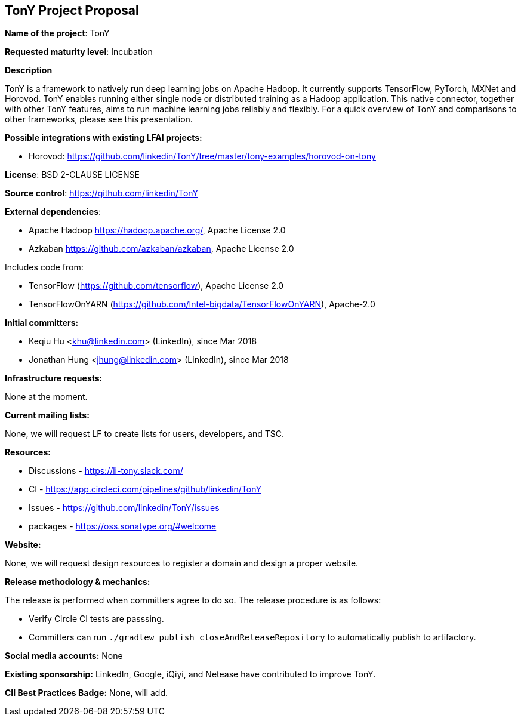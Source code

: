 == TonY Project Proposal

*Name of the project*: TonY

*Requested maturity level*: Incubation

*Description*

TonY is a framework to natively run deep learning jobs on Apache Hadoop. It currently supports TensorFlow, PyTorch, MXNet and Horovod. TonY enables running either single node or distributed training as a Hadoop application. This native connector, together with other TonY features, aims to run machine learning jobs reliably and flexibly. For a quick overview of TonY and comparisons to other frameworks, please see this presentation.

*Possible integrations with existing LFAI projects:*

* Horovod: https://github.com/linkedin/TonY/tree/master/tony-examples/horovod-on-tony

*License*: BSD 2-CLAUSE LICENSE

*Source control*:
https://github.com/linkedin/TonY

*External dependencies*:

  * Apache Hadoop https://hadoop.apache.org/, Apache License 2.0
  * Azkaban https://github.com/azkaban/azkaban, Apache License 2.0

Includes code from:

  * TensorFlow (https://github.com/tensorflow), Apache License 2.0
  * TensorFlowOnYARN (https://github.com/Intel-bigdata/TensorFlowOnYARN), Apache-2.0

*Initial committers:*

  * Keqiu Hu <khu@linkedin.com> (LinkedIn), since Mar 2018
  * Jonathan Hung <jhung@linkedin.com> (LinkedIn), since Mar 2018

*Infrastructure requests:*

None at the moment.

*Current mailing lists:*

None, we will request LF to create lists for users, developers, and TSC.

*Resources:*

  * Discussions - https://li-tony.slack.com/
  * CI - https://app.circleci.com/pipelines/github/linkedin/TonY
  * Issues - https://github.com/linkedin/TonY/issues
  * packages - https://oss.sonatype.org/#welcome

*Website:*

None, we will request design resources to register a domain and design a proper website.

*Release methodology & mechanics:*

The release is performed when committers agree to do so. The release procedure is as follows:

  * Verify Circle CI tests are passsing.
  * Committers can run `./gradlew publish closeAndReleaseRepository` to automatically publish to artifactory.

*Social media accounts:*
None

*Existing sponsorship:*
LinkedIn, Google, iQiyi, and Netease have contributed to improve TonY.

*CII Best Practices Badge:*
None, will add.